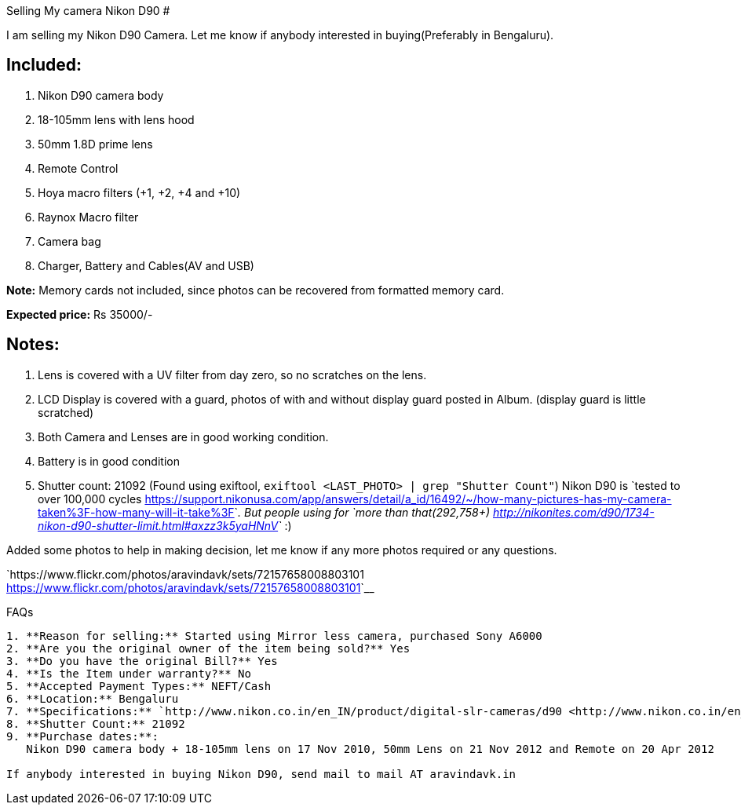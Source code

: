 Selling My camera Nikon D90
###########################

:slug: selling-camera-d90
:author: Aravinda VK
:date: 2015-08-31
:tags: camera, nikon, d90
:summary: Lens is covered with a UV filter from day zero, so no scratches on the lens.

I am selling my Nikon D90 Camera. Let me know if anybody interested in buying(Preferably in Bengaluru).

Included:
---------

1. Nikon D90 camera body
2. 18-105mm lens with lens hood
3. 50mm 1.8D prime lens
4. Remote Control
5. Hoya macro filters (+1, +2, +4 and +10)
6. Raynox Macro filter
7. Camera bag
8. Charger, Battery and Cables(AV and USB)

**Note:** Memory cards not included, since photos can be recovered from formatted memory card.

**Expected price:** Rs 35000/-


Notes:
------
1. Lens is covered with a UV filter from day zero, so no scratches on the lens.
2. LCD Display is covered with a guard, photos of with and without display guard posted in Album. (display guard is little scratched)
3. Both Camera and Lenses are in good working condition.
4. Battery is in good condition
5. Shutter count: 21092 (Found using exiftool, ``exiftool <LAST_PHOTO> | grep "Shutter Count"``)
   Nikon D90 is `tested to over 100,000 cycles <https://support.nikonusa.com/app/answers/detail/a_id/16492/~/how-many-pictures-has-my-camera-taken%3F-how-many-will-it-take%3F>`__. But people using for `more than that(292,758+) <http://nikonites.com/d90/1734-nikon-d90-shutter-limit.html#axzz3k5yaHNnV>`__ :)

Added some photos to help in making decision, let me know if any more photos required or any questions.

`https://www.flickr.com/photos/aravindavk/sets/72157658008803101 <https://www.flickr.com/photos/aravindavk/sets/72157658008803101>`__

FAQs
------

1. **Reason for selling:** Started using Mirror less camera, purchased Sony A6000
2. **Are you the original owner of the item being sold?** Yes
3. **Do you have the original Bill?** Yes
4. **Is the Item under warranty?** No
5. **Accepted Payment Types:** NEFT/Cash
6. **Location:** Bengaluru
7. **Specifications:** `http://www.nikon.co.in/en_IN/product/digital-slr-cameras/d90 <http://www.nikon.co.in/en_IN/product/digital-slr-cameras/d90>`__
8. **Shutter Count:** 21092
9. **Purchase dates:**:
   Nikon D90 camera body + 18-105mm lens on 17 Nov 2010, 50mm Lens on 21 Nov 2012 and Remote on 20 Apr 2012
   
If anybody interested in buying Nikon D90, send mail to mail AT aravindavk.in
